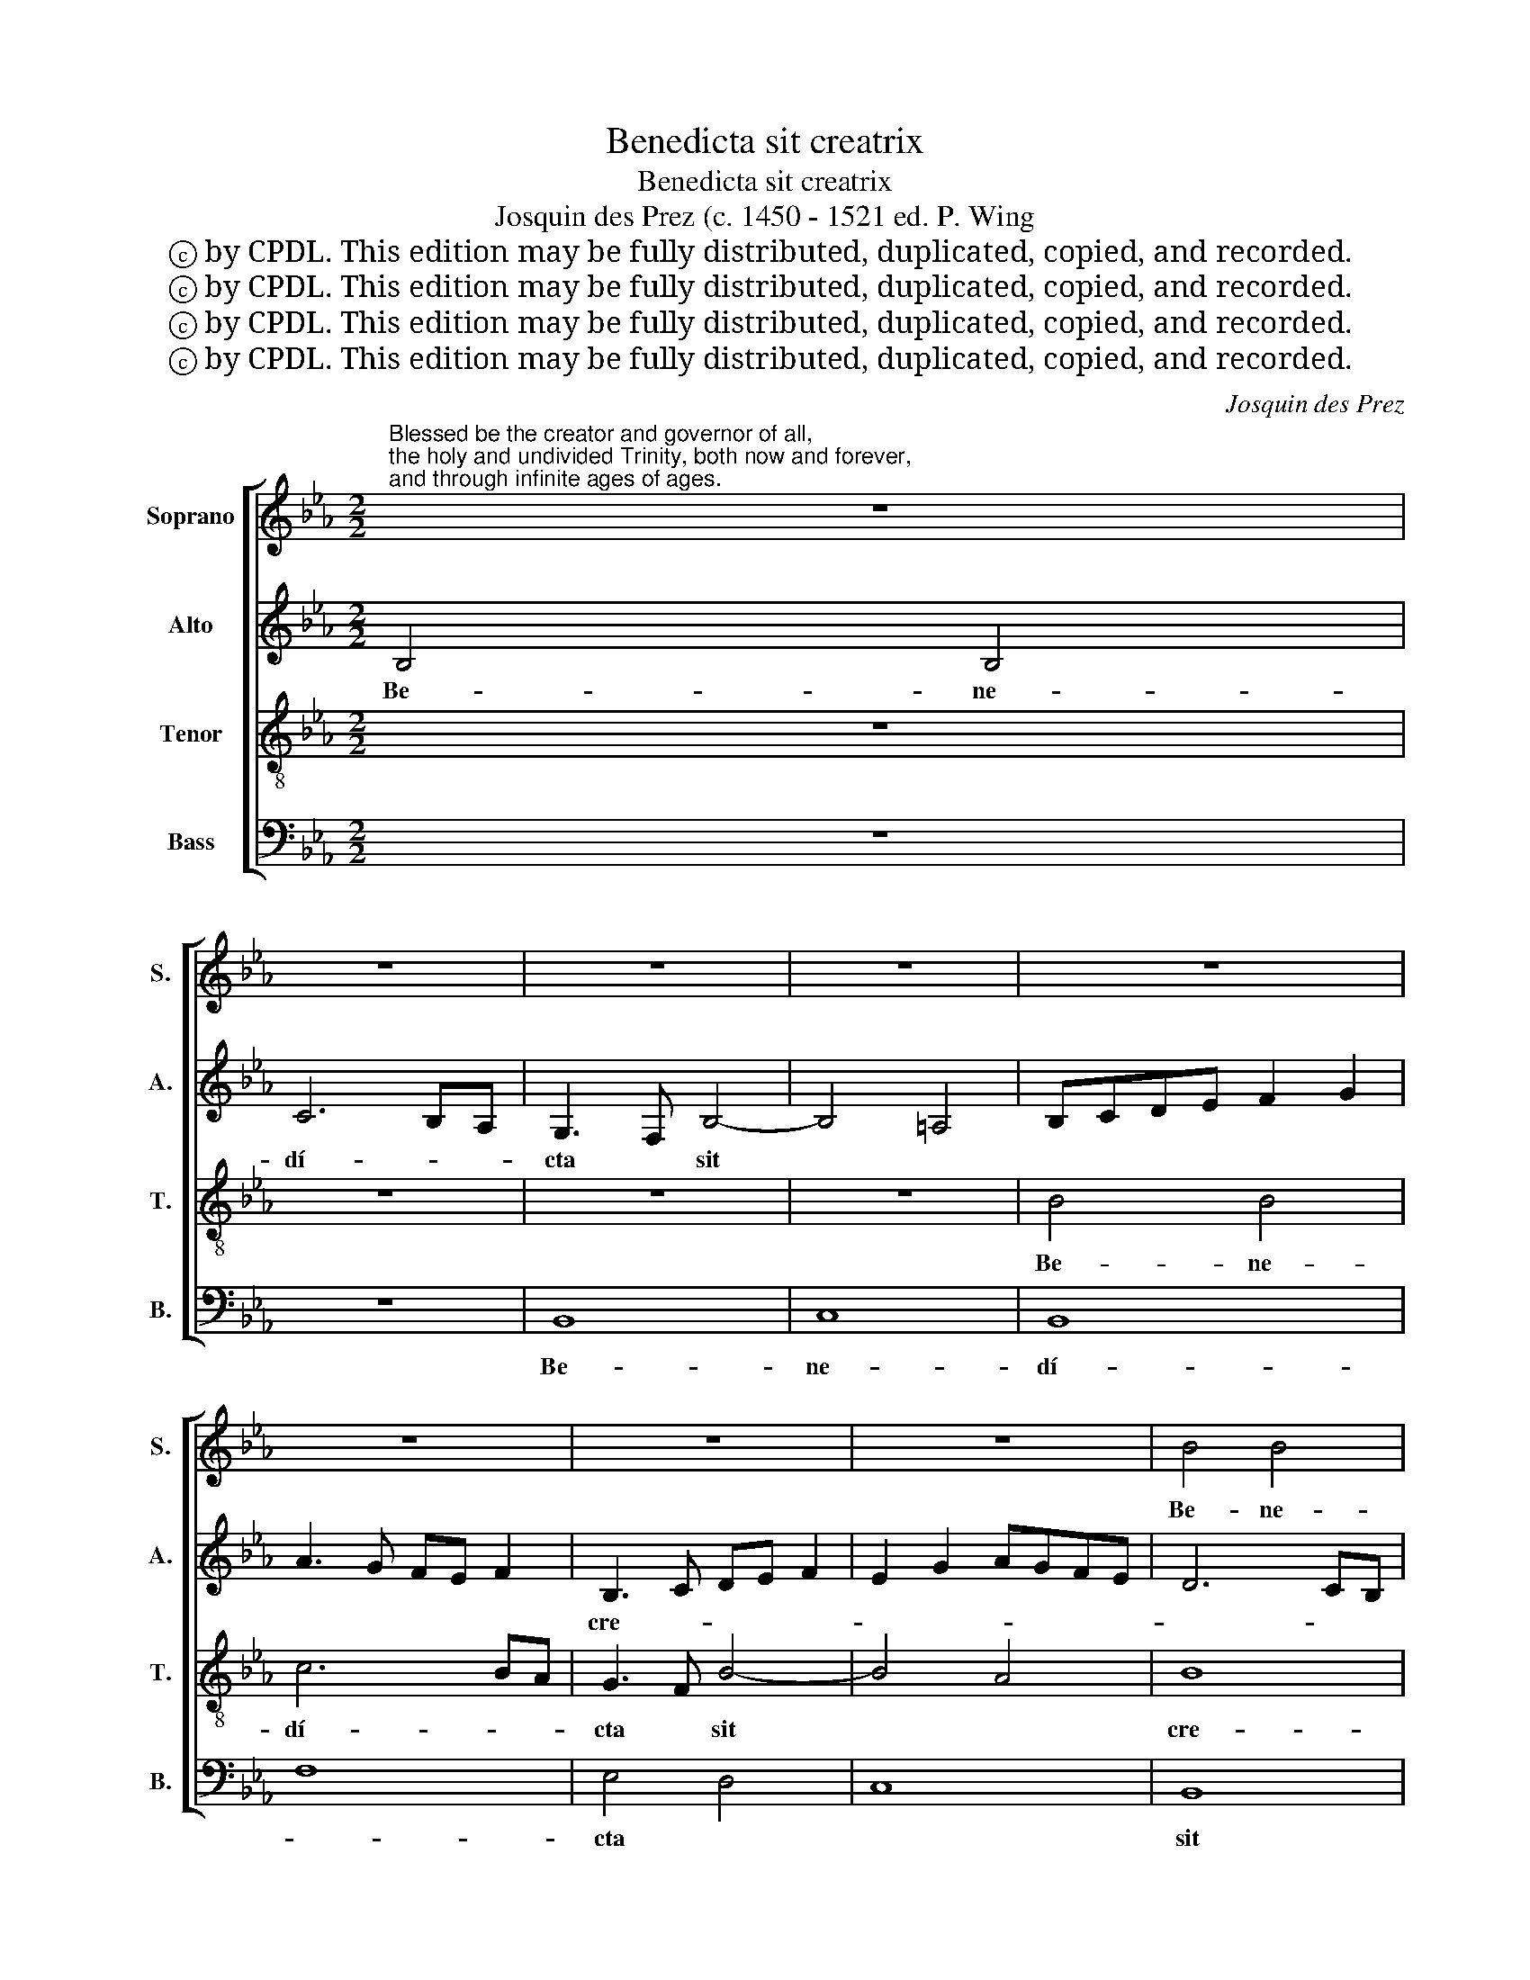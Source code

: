 X:1
T:Benedicta sit creatrix
T:Benedicta sit creatrix
T:Josquin des Prez (c. 1450 - 1521 ed. P. Wing
T:ⓒ by CPDL. This edition may be fully distributed, duplicated, copied, and recorded.
T:ⓒ by CPDL. This edition may be fully distributed, duplicated, copied, and recorded.
T:ⓒ by CPDL. This edition may be fully distributed, duplicated, copied, and recorded.
T:ⓒ by CPDL. This edition may be fully distributed, duplicated, copied, and recorded.
C:Josquin des Prez
Z:ⓒ by CPDL. This edition may be fully distributed, duplicated, copied, and recorded.
%%score [ 1 2 3 4 ]
L:1/8
M:2/2
K:Eb
V:1 treble nm="Soprano" snm="S."
V:2 treble nm="Alto" snm="A."
V:3 treble-8 nm="Tenor" snm="T."
V:4 bass nm="Bass" snm="B."
V:1
"^Blessed be the creator and governor of all, \nthe holy and undivided Trinity, both now and forever,\nand through infinite ages of ages." z8 | %1
w: |
 z8 | z8 | z8 | z8 | z8 | z8 | z8 | B4 B4 | c6 BA | G3 F B4- | B4 A4 | B4 B4 | B3 c d4 | e3 d B4 | %15
w: |||||||Be- ne-|dí- * *|cta * *||sit cre-|á- * *|* * trix|
 z2 A2 G2 B2 | c3 d e3 d | e2 c4 BA | G2 A2 F4 | E2 e4 d2 | e4 f3 e | c4 z2 f2- | f2 e2 d2 c2- | %23
w: et gu- ber-|ná- * * *|||||trix óm-||
 c2 B4 =A2 | B4 c4 | z2 B4 A2 | B4 c4 | z2 B4 AG | G2 FE D2 B2- | B2 AG G2 FE | D2 G2 F2 E2 | %31
w: * * ni-|um *|san- *|cta *|et * *|in- di- * ví- *|* * * du- * *|a * * *|
 D2 G2 F2 B2- | BA G2 F2 E2 | F4 E4- | E4 D4 | EFGA B3 c | d2 e4 d2 | e8 | z8 | z8 | z8 | B8 | c8 | %43
w: ||* a||Trí- * * * * *|* * ni-|tas||||et|nunc|
 d8 | e4 z2 c2 | d3 e f4- | f2 e2 e4- | e4 d4 | e6 B2- | BAGF G2 E2 | B3 A GF E2 | G2 A2 G2 c2- | %52
w: |et sem-||||per et|* * * * * per|in- * * * *|fí- ni- * *|
 c2 BA G2 E2 | e8 | d6 B2 | c2 d4 c2- | c2 B2 c2 e2- | e2 d4 c2- | c2 =B2 c4- | c2 B4 AG | A8- | %61
w: * * * ta *|sæ-|cu- *|ló- * *|||* * rum|||
 A4 FGAB | c2 d2 c2 f2- | f2 ed c4 | A3 B c2 _d2 | c2 B2 A2 _d2 | c2 B2 A3 G | B8 |] %68
w: * sæ- * * *|* * cu- *|||||la.|
V:2
 B,4 B,4 | C6 B,A, | G,3 F, B,4- | B,4 =A,4 | B,CDE F2 G2 | A3 G FE F2 | B,3 C DE F2 | E2 G2 AGFE | %8
w: Be- ne-|dí- * *|cta * sit||||cre- * * * *||
 D6 CB, | A,3 G, F,4 | C4 D2 F2- | F2 ED C2 F2 | D4 B,4 | z8 | z8 | z4 B,4 | A,3 B, CD E2- | %17
w: ||á- trix *|||||et|gu- * * * ber-|
 E2 F3 C D2 | E4 z2 B2 | G2 A2 B4 | c3 B AG A2- | A2 FG A2 B2- | B2 A2 B2 G2 | A2 E2 F4 | %24
w: * ná- * *|trix ó-|||||* * ni-|
 D4 z2 F2- | F2 E2 F4 | B,2 B4 A2 | B3 A G2 FE | D2 B4 AG | G2 FE D2 G2 | F2 E2 D2 G2 | %31
w: um san-||cta * *||* et * *|in- di- * ví- du-|* * a *|
 F2 B3 A G2 | F2 E2 D2 E2- | E2 D2 E4 | F8 | E4 G4 | F2 E2 F4 | E3 D CB, C2 | B,2 A,G, F,4 | %39
w: |||Tri-|* ni-||tas * * * *||
 E,4 z4 | z4 F4 | G3 F ED E2 | A3 G FE F2 | B3 A GF G2 | c3 B AG A2 | B3 A F4 | G2 E2 G3 A | %47
w: |et|||nunc * * * *||et * *|sem- * * *|
 B4 z2 B2- | BAGF G4 | E2 B3 AGF | E4 G2 A2 | G2 c4 BA | G6 c2- | c2 BA G2 A2 | B8 | z8 | F4 A4 | %57
w: per et||per in- * * *|* fí- ni-||||ta||sæ- *|
 G2 B3 A G2- | G4 E2 F2- | FEDC B,4 | C8 | F,G,A,B, C2 D2 | C2 F4 ED | C4 A,3 B, | C2 _D2 C2 B,2 | %65
w: cu- ló- * *|||rum|sæ- * * * * *|cu- * * *|||
 C2 _D2 C2 B,2 | C2 _D2 C4 | B,8 |] %68
w: ||la.|
V:3
 z8 | z8 | z8 | z8 | B4 B4 | c6 BA | G3 F B4- | B4 A4 | B8 | f8 | e4 d4 | c8 | B3 c d4 | e3 d B4 | %14
w: ||||Be- ne-|dí- * *|cta * sit||cre-|á-||||* * trix|
 z2 A2 G2 B2 | c3 d e3 d | e2 c4 BA | G2 A2 F4 | E2 e4 d2 | e4 f3 e | c4 z4 | f4 e2 d2 | c4 B4 | %23
w: et gu- ber-|ná- * * *|||||trix|óm- * *|* ni-|
 A2 B2 c4 | z2 B4 A2 | B4 c4 | z8 | B8 | B4 B4 | B4 B4 | B8 | z4 B4 | B2 B4 AG | F2 B2 G3 A | B8 | %35
w: um * *|san- *|cta *||et|in- di-|ví- du-|a|Trí-|ni- tas * *|||
 z8 | B8 | c8 | d8 | e3 d cB c2 | B2 AG F4 | E4 z4 | z8 | z8 | z4 e4 | d4 B4 | e8 | f8 | e8- | e8 | %50
w: |et|nunc||et * * * *|* * * sem-|per|||et|nunc et|sem-||||
 e8 | c8 | c4 c4 | c8 | B8 | A2 B2 c4 | d4 c3 d | e2 f3 c e2 | d4 c4- | c2 d4 e2 | f8- | f8- | %62
w: per|et|per in-|fí-||ni- * ta|sæ- cu- *|* ló- * *|rum *|* sæ- cu-|la.||
 f8- | f8- | f8- | f8- | f8- | f8 |] %68
w: ||||||
V:4
 z8 | z8 | B,,8 | C,8 | B,,8 | F,8 | E,4 D,4 | C,8 | B,,8 | z8 | z4 B,,4 | F,8 | G,3 A, B,4 | %13
w: ||Be-|ne-|dí-||cta *||sit||cre-|á-||
 E,4 z2 B,2 | C2 A,2 B,2 G,2 | F,4 E,4 | z8 | z8 | z2 A,2 B,4 | C4 B,4 | z2 A,4 F,2- | %21
w: trix et|gu- ber- ná- *|* trix|||gu- ber-|ná- trix|óm- *|
 F,E, D,2 C,2 B,,2 | z4 z2 B,,2 | F,2 G,2 F,4 | G,4 z2 F,2 | G,4 z2 F,2 | G,4 F,4 | B,,8 | B,,8 | %29
w: * * * ni- um|san-||cta *||||et|
 B,,4 B,,4 | B,,4 B,,4 | B,,8- | B,,8 | B,,4 C,4 | B,,8 | E,8 | z8 | z8 | B,,8 | C,8 | D,8 | %41
w: in- di-|ví- du-|a||Trí- *|ni-|tas|||et|nunc||
 E,3 F, G,4 | F,3 G, A,4 | G,3 A, B,4 | A,3 B, C4 | B,3 C D4 | C3 D E4 | B,8 | E,8- | E,8 | z8 | %51
w: et * *||nunc * *||et * *||sem-|per|||
 z8 | z8 | z8 | z4 B,,4 | F,2 B,,2 F,4 | B,4 A,3 B, | C2 B,4 C2 | G,4 A,2 F,2 | A,2 B,2 G,4 | F,8 | %61
w: |||in-|fí- ni- ta|||* sæ- cu-|ló- * *|rum|
 F,4 F,3 G, | A,2 B,2 A,2 B,2 | F,4 F,4 | F,3 G, A,2 B,2 | A,2 B,2 F,2 B,2 | A,2 B,2 F,4 | B,,8 |] %68
w: sæ- cu- *|||la. * * *||||

